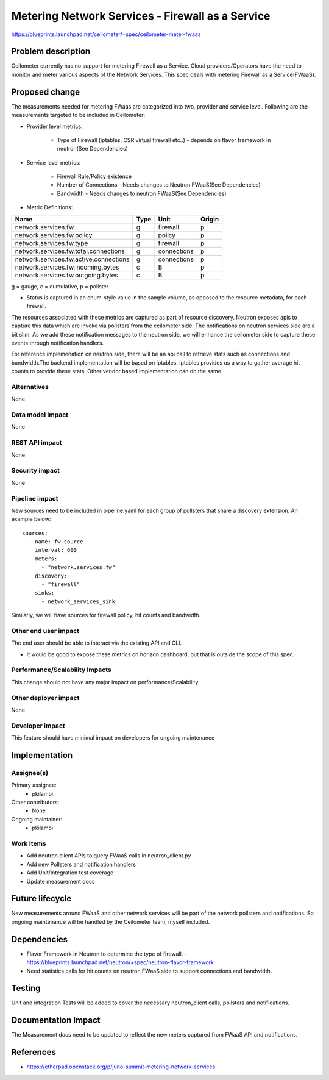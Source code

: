 ..
 This work is licensed under a Creative Commons Attribution 3.0 Unported
 License.

 http://creativecommons.org/licenses/by/3.0/legalcode

=====================================================
Metering Network Services - Firewall as a Service
=====================================================

https://blueprints.launchpad.net/ceilometer/+spec/ceilometer-meter-fwaas



Problem description
===================

Ceilometer currently has no support for metering Firewall as a Service.
Cloud providers/Operators have the need to monitor and meter various aspects
of the Network Services. This spec deals with metering Firewall as a
Service(FWaaS).

Proposed change
===============

The measurements needed for metering FWaas are categorized into two, provider
and service level. Following are the measurements targeted to be included in
Ceilometer:

* Provider level metrics:

    * Type of Firewall (iptables, CSR virtual firewall etc..)
      - depends on flavor framework in neutron(See Dependencies)

* Service level metrics:

    * Firewall Rule/Policy existence
    * Number of Connections
      - Needs changes to Neutron FWaaS(See Dependencies)
    * Bandwidth
      - Needs changes to neutron FWaaS(See Dependencies)

* Metric Definitions:

======================================     =====       ===========   ======
Name                                       Type        Unit          Origin
======================================     =====       ===========   ======
network.services.fw                        g           firewall      p
network.services.fw.policy                 g           policy        p
network.services.fw.type                   g           firewall      p
network.services.fw.total.connections      g           connections   p
network.services.fw.active.connections     g           connections   p
network.services.fw.incoming.bytes         c           B             p
network.services.fw.outgoing.bytes         c           B             p
======================================     =====       ===========   ======

g = gauge, c = cumulative, p = pollster

* Status is captured in an enum-style value in the sample volume, as opposed to
  the resource metadata, for each firewall.

The resources associated with these metrics are captured as part of resource discovery.
Neutron exposes apis to capture this data which are invoke via pollsters from the
ceilometer side. The notifications on neutron services side are a bit slim. As we
add these notification messages to the neutron side, we will enhance the ceilometer
side to capture these events through notification handlers.


For reference implemenation on neutron side, there will be an api call to retrieve
stats such as connections and bandwidth.The backend implementation will be based on
iptables. Iptables provides us a way to gather average hit counts to provide these
stats. Other vendor based implementation can do the same.

Alternatives
------------

None

Data model impact
-----------------

None

REST API impact
---------------

None

Security impact
---------------

None

Pipeline impact
---------------

New sources need to be included in pipeline.yaml for each group of pollsters that share a
discovery extension. An example below::

    sources:
      - name: fw_source
        interval: 600
        meters:
          - "network.services.fw"
        discovery:
          - "firewall"
        sinks:
          - network_services_sink

Similarly, we will have sources for firewall policy, hit counts and bandwidth.

Other end user impact
---------------------

The end user should be able to interact via the existing API and CLI.

* It would be good to expose these metrics on horizon dashboard, but
  that is outside the scope of this spec.


Performance/Scalability Impacts
-------------------------------

This change should not have any major impact on performance/Scalability.


Other deployer impact
---------------------

None


Developer impact
----------------

This feature should have minimal impact on developers for ongoing maintenance


Implementation
==============

Assignee(s)
-----------

Primary assignee:
  * pkilambi

Other contributors:
  * None

Ongoing maintainer:
  * pkilambi


Work Items
----------

* Add neutron client APIs to query FWaaS calls in neutron_client.py

* Add new Pollsters and notification handlers

* Add Unit/Integration test coverage

* Update measurement docs


Future lifecycle
================

New measurements around FWaaS and other network services will be part of the
network pollsters and notifications. So ongoing maintenance will be handled
by the Ceilometer team, myself included.


Dependencies
============

* Flavor Framework in Neutron to determine the type of firewall.
  - https://blueprints.launchpad.net/neutron/+spec/neutron-flavor-framework
* Need statistics calls for hit counts on neutron FWaaS side to support
  connections and bandwidth.


Testing
=======

Unit and integration Tests will be added to cover the necessary neutron_client
calls, pollsters and notifications.


Documentation Impact
====================

The Measurement docs need to be updated to reflect the new meters captured
from FWaaS API and notifications.


References
==========

* https://etherpad.openstack.org/p/juno-summit-metering-network-services

